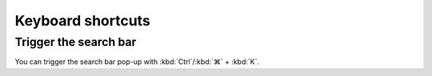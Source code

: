 Keyboard shortcuts
==================

Trigger the search bar
----------------------

You can trigger the search bar pop-up with :kbd:`Ctrl`/:kbd:`⌘` + :kbd:`K`.
